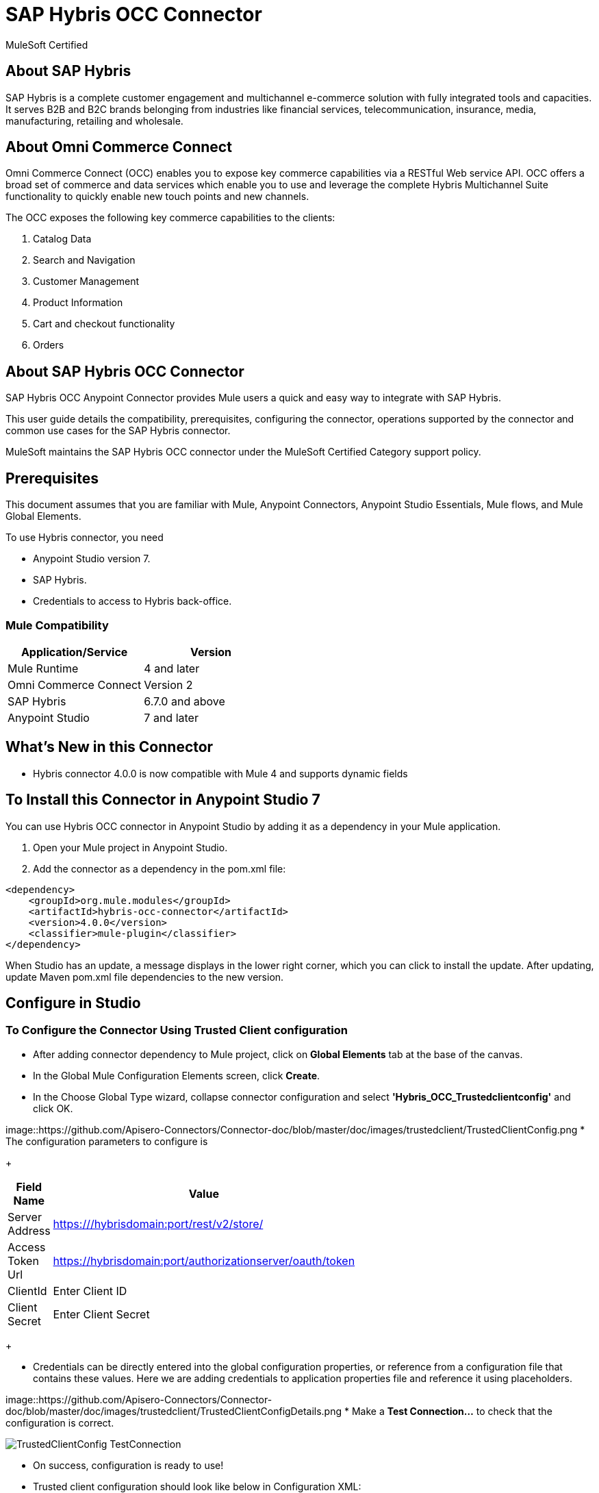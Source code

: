 = SAP Hybris OCC Connector

MuleSoft Certified

== About SAP Hybris

SAP Hybris is a complete customer engagement and multichannel e-commerce solution with fully integrated tools and capacities.
It serves B2B and B2C brands belonging from industries like financial services, telecommunication, insurance, media, manufacturing, retailing and wholesale.

== About Omni Commerce Connect

Omni Commerce Connect (OCC) enables you to expose key commerce capabilities via a RESTful Web service API.
OCC offers a broad set of commerce and data services which enable you to use and leverage the complete Hybris Multichannel Suite functionality to quickly enable new touch points and new channels.

The OCC exposes the following key commerce capabilities to the clients:

. Catalog Data
. Search and Navigation
. Customer Management
. Product Information
. Cart and checkout functionality
. Orders

== About SAP Hybris OCC Connector

SAP Hybris OCC Anypoint Connector provides Mule users a quick and easy way to integrate with SAP Hybris.

This user guide details the compatibility, prerequisites, configuring the connector, operations supported by the connector and common use cases for the SAP Hybris connector.

MuleSoft maintains the SAP Hybris OCC connector under the MuleSoft Certified Category support policy.

== Prerequisites
This document assumes that you are familiar with Mule, Anypoint Connectors,
Anypoint Studio Essentials, Mule flows, and Mule Global Elements.

To use Hybris connector, you need

* Anypoint Studio version 7.
* SAP Hybris.
* Credentials to access to Hybris back-office.

=== Mule Compatibility

[width="100%", options="header"]
|=======
|Application/Service |Version
|Mule Runtime |4 and later
|Omni Commerce Connect |Version 2
|SAP Hybris | 6.7.0 and above
|Anypoint Studio | 7 and later
|=======

== What's New in this Connector

* Hybris connector 4.0.0 is now compatible with Mule 4 and supports dynamic fields

== To Install this Connector in Anypoint Studio 7
You can use Hybris OCC connector in Anypoint Studio by adding it as a dependency in your Mule application.

. Open your Mule project in Anypoint Studio.
. Add the connector as a dependency in the pom.xml file:

```
<dependency>
    <groupId>org.mule.modules</groupId>
    <artifactId>hybris-occ-connector</artifactId>
    <version>4.0.0</version>
    <classifier>mule-plugin</classifier>
</dependency>
```

When Studio has an update, a message displays in the lower right corner, which
you can click to install the update. After updating, update Maven pom.xml file dependencies to the new version.


== Configure in Studio

=== To Configure the Connector Using Trusted Client configuration
* After adding connector dependency to Mule project, click on *Global Elements* tab at the base of the canvas.
* In the Global Mule Configuration Elements screen, click *Create*.
* In the Choose Global Type wizard, collapse connector configuration and select *'Hybris_OCC_Trustedclientconfig'* and click OK.

image::https://github.com/Apisero-Connectors/Connector-doc/blob/master/doc/images/trustedclient/TrustedClientConfig.png
* The configuration parameters to configure is

+
[options="header",width="50%"]
|============
|Field Name   |Value
|Server Address    |https:///hybrisdomain:port/rest/v2/store/
|Access Token Url    |https://hybrisdomain:port/authorizationserver/oauth/token
|ClientId    |Enter Client ID
|Client Secret |Enter Client Secret
|============
+

* Credentials can be directly entered into the global configuration properties, or reference from a configuration file that contains these values.
  Here we are adding credentials to application properties file and reference it using placeholders.

image::https://github.com/Apisero-Connectors/Connector-doc/blob/master/doc/images/trustedclient/TrustedClientConfigDetails.png
* Make a *Test Connection...* to check that the configuration is correct.

image::/images/trustedclient/TrustedClientConfig_TestConnection.png[]

* On success, configuration is ready to use!

* Trusted client configuration should look like below in Configuration XML:
+
```xml
<hybris-occ:trusted-client-configuration-config name="Hybris_OCC_Trusted_client_configuration" doc:name="Hybris OCC Trusted client configuration" doc:id="2610a5c0-b5bd-4f3e-84d0-abc13e1ddbbc" >
		<hybris-occ:trusted-client-connection addressUrl="${hybris.addressUrl}" tokenUrl="${hybris.tokenUrl}" clientId="${hybris.clientId}" clientSecret="${hybris.clientSecret}" swaggerLocation="ycommercewebservices.json" />
</hybris-occ:trusted-client-configuration-config>
```

* *Note* For client id and client secret, navigate to *Hybris backoffice* and create your client. Once you have your Application, go to Application Details a save the values of *Client ID* and *Client Secret*.


=== To Configure the Connector Using Customer/Customer Manager configuration

* Go back to *Anypoint Studio*. In Mule Application, click on *Global Elements* and click *Create* button
* Collapse connector configuration, select *'Hybris_OCC_Customermanagerconfig'* and click Ok. You should see as below screen

image::https://github.com/Apisero-Connectors/Connector-doc/blob/master/doc/images/customermanager/CustomerManagerConfig.png
* The configuration parameters to configure is

+
[options="header",width="50%"]
|============
|Field Name   |Value
|Server Address    |https://hybrisdomain:port/rest/v2/store/
|Access Token Url    |https://hybrisdomain:port/authorizationserver/oauth/token
|ClientId    |Enter Client ID
|Client Secret |Enter Client Secret
|username |Enter username
|password |Enter password
|============
+

* Reference the *Server Address*, *Access Token Url*, *ClientId* , *Client Secret* with the *User name* and *Password* from application properties file.

image::https://github.com/Apisero-Connectors/Connector-doc/blob/master/doc/images/customermanager/CustomerManagerConfigDetails.png
* Make a *Test Connection...* to check that the configuration is correct.

image::https://github.com/Apisero-Connectors/Connector-doc/blob/master/doc/images/customermanager/CustomerManagerConfig_TestConnection.png
* On success, configuration is ready to use!
* Customer, Customer Managers configuration should look like below in Configuration XML:
+
```xml
<hybris-occ:customer-manager-configuration-config name="Hybris_OCC_Customer_manager_configuration" doc:name="Hybris OCC Customer manager configuration" doc:id="6a064071-4e29-47dd-8f7d-6e1e70eae3c2" >
		<hybris-occ:customer-manager-connection addressUrl="${hybris.addressUrl}" tokenUrl="${hybris.tokenUrl}" clientId="${hybris.clientId}" clientSecret="${hybris.clientSecret}" userName="${hybris.userName}" password="${hybris.password}" swaggerLocation="ycommercewebservices.json"/>
</hybris-occ:customer-manager-configuration-config>
```

=== To Configure the Connector Using Hybris configuration
* Hybris configuration is used for operations which works with both the configurations - Trusted Client & Customer Manager .
* Go to *Anypoint Studio*. In Mule Application, click on *Global Elements* and click *Create* button
* Collapse connector configuration and select *'Hybris_OCC_Hybrisconfig'*
* Connection configuration can be provided with either Trusted Client details or Customer Manager details

==== Hybris configuration with Trusted Client
* Under *Connection* drop down, select *Trusted client connection*

image::https://github.com/Apisero-Connectors/Connector-doc/blob/master/doc/images/hybrisconfig/HybrisTrustedClientConfig.png
* Configuration required to configure Hybris Config Trusted Client Connection is the *Server Address* , *Access Token Url*, *ClientId*, *Client Secret*

image::https://github.com/Apisero-Connectors/Connector-doc/blob/master/doc/images/hybrisconfig/HybrisTrustedClientConfigDetails.png
* Make a *Test Connection...* to check that the configuration is correct.

image::https://github.com/Apisero-Connectors/Connector-doc/blob/master/doc/images/hybrisconfig/HybrisTrustedClientConfig_TestConnection.png
* On success, configuration is ready to use!
* Hybris configuration with Trusted client should look like below in Configuration XML:

```xml
<hybris-occ:b-config name="Hybris_OCC_TC" doc:name="Hybris OCC B" doc:id="58320948-d51f-4a10-b89b-b207595cb478" >
		<hybris-occ:trusted-client-connection addressUrl="${hybris.addressUrl}" tokenUrl="${hybris.tokenUrl}" clientId="${hybris.clientId}" clientSecret="${hybris.clientSecret}" swaggerLocation="ycommercewebservices.json" />
</hybris-occ:b-config>
```

==== Hybris configuration with Customer/CustomerManager

* Under *Connection* drop down, select *Customer manager connection* and rename it

image::https://github.com/Apisero-Connectors/Connector-doc/blob/master/doc/images/hybrisconfig/HybrisCustomerManagerConfig.png
* Configuration required to configure Hybris Config Customer Manager Connection is the *Server Address* , *Access Token Url*, *ClientId*, *Client Secret*, *User name* and *Password*

image::https://github.com/Apisero-Connectors/Connector-doc/blob/master/doc/images/hybrisconfig/HybrisCustomerManagerConfigDetails.png
* Make a *Test Connection...* to check that the configura dtion is correct.

image::https://github.com/Apisero-Connectors/Connector-doc/blob/master/doc/images/hybrisconfig/HybrisCustomerManagerConfig_TestConnection.png
* On success, configuration is ready to use!
* Hybris configuration with Customer/Customer Manager configuration should look like below in Configuration XML:
+
```xml
<hybris-occ:b-config name="Hybris_OCC_CM" doc:name="Hybris OCC B" doc:id="d6b612d3-9deb-489a-99e0-11e17accdb79" >
		<hybris-occ:customer-manager-connection addressUrl="${hybris.addressUrl}" tokenUrl="${hybris.tokenUrl}" clientId="${hybris.clientId}" clientSecret="${hybris.clientSecret}" userName="${hybris.userName}" password="${hybris.password}" swaggerLocation="ycommercewebservices.json"/>
</hybris-occ:b-config>
```

== ​To Create a Mule Project in Anypoint Studio 7
The SAP Hybris OCC connector is an operation-based connector, which means that when you add the connector to your flow, you need to configure a specific operation the connector is intended to perform. Below is the "Get carts" operation for better understanding

* Create new Mule Application in Studio and configure *HTTP Listener* to port 8080.

image::https://github.com/Apisero-Connectors/Connector-doc/blob/master/doc/images/demo-get-carts/http-listener.png
* Add "/getcarts" path to test the flow.

image::https://github.com/Apisero-Connectors/Connector-doc/blob/master/doc/images/demo-get-carts/listener-path.png
* Select *'Get Carts'* operation from Hybris OCC connector, drag & drop it into canvas. Click on Get Carts operation.

image::https://github.com/Apisero-Connectors/Connector-doc/blob/master/doc/images/demo-get-carts/get-carts.png
* Select Hybris configuration from drop down which was already configured previously in global elements, or if required new configuration can be added by clicking green plus (+) symbol.

image::https://github.com/Apisero-Connectors/Connector-doc/blob/master/doc/images/demo-get-carts/hybris-config.png
* Make sure to test your connection, if you have add new connection details.
* Enter user details for *Get carts* operation and save.

image::https://github.com/Apisero-Connectors/Connector-doc/blob/master/doc/images/demo-get-carts/get-user-carts.png
* Drag & drop *Transform Message* from Mule Palette, drag and drop it next to Hybris Connector. Use the below DataWeave snippet to transform the response.
```
%dw 2.0
output application/json
---
payload

```
* Save the Mule project.
* Complete flow looks as below.

image::https://github.com/Apisero-Connectors/Connector-doc/blob/master/doc/images/demo-get-carts/demo-get-carts.png
* Run the project as a Mule Application by right-clicking the project name in the Package Explorer, selecting Run As > Mule Application.
* Open Postman and check the response after entering the URL *http://localhost:8080/getCarts*. You should see the cart details with same user.


=== To Create a Mule Project Using XML
* Create new Mule Application
* Click on Configuration XML tab at the base of the canvas.
* Copy below code and paste it.
* Below code is for Get carts operation.

```xml
<?xml version="1.0" encoding="UTF-8"?>

<mule xmlns:hybris-occ="http://www.mulesoft.org/schema/mule/hybris-occ"
	xmlns:http="http://www.mulesoft.org/schema/mule/http"
	xmlns:ee="http://www.mulesoft.org/schema/mule/ee/core" xmlns="http://www.mulesoft.org/schema/mule/core"
	xmlns:doc="http://www.mulesoft.org/schema/mule/documentation"
	xmlns:xsi="http://www.w3.org/2001/XMLSchema-instance" xsi:schemaLocation="
http://www.mulesoft.org/schema/mule/http http://www.mulesoft.org/schema/mule/http/current/mule-http.xsd 
http://www.mulesoft.org/schema/mule/ee/core http://www.mulesoft.org/schema/mule/ee/core/current/mule-ee.xsd http://www.mulesoft.org/schema/mule/core http://www.mulesoft.org/schema/mule/core/current/mule.xsd
http://www.mulesoft.org/schema/mule/hybris-occ http://www.mulesoft.org/schema/mule/hybris-occ/current/mule-hybris-occ.xsd">
	
	<flow name="get-carts" doc:id="7bbafc7f-cd2e-4f57-9a44-59e97643ec55" >
		<http:listener doc:name="8081/getCarts" doc:id="ceae5c83-ef30-4d0b-b645-11505f6dbb05" config-ref="HTTP_Listener_config" allowedMethods="GET" path="/getCarts"/>
		<hybris-occ:get-carts doc:name="get all customer carts" doc:id="2d2ccbf9-7343-4975-9067-fdb9ba2a1e66" config-ref="Hybris_OCC_CM" userId="#[attributes.queryParams.userId]"/>
		<ee:transform doc:name="DW payload to JSON" doc:id="eff1999a-aa60-4d7e-8872-bc65d800188e" >
			<ee:message >
				<ee:set-payload ><![CDATA[%dw 2.0
output application/json
---
payload]]></ee:set-payload>
			</ee:message>
		</ee:transform>
	</flow>	
</mule>
```

== See Also
* ​link:Hybris-Connector-release-notes[Hybris Connector Release Notes]
https://github.com/Apisero-Connectors/Connector-doc/blob/master/doc/release-notes.adoc